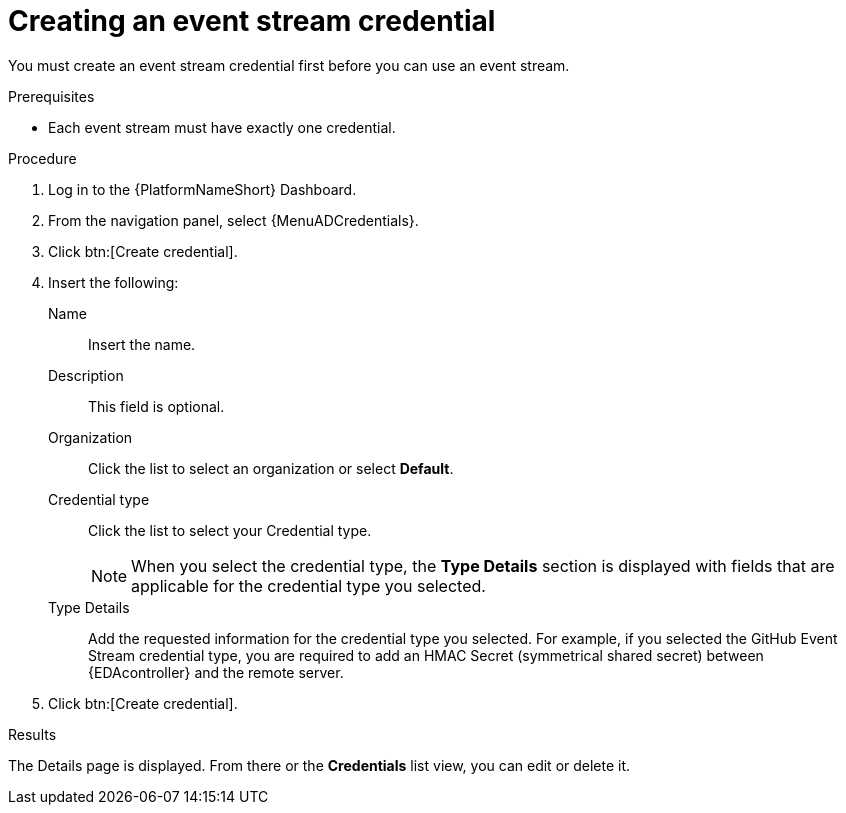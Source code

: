 :_mod-docs-content-type: PROCEDURE
[id="eda-create-event-stream-credential"] 

= Creating an event stream credential

[role="_abstract"]
You must create an event stream credential first before you can use an event stream. 

.Prerequisites

* Each event stream must have exactly one credential.

.Procedure

. Log in to the {PlatformNameShort} Dashboard.
. From the navigation panel, select {MenuADCredentials}.
. Click btn:[Create credential].
. Insert the following:
+
Name:: Insert the name.
Description:: This field is optional.
Organization:: Click the list to select an organization or select *Default*.
Credential type:: Click the list to select your Credential type.
+
[NOTE]
====
When you select the credential type, the *Type Details* section is displayed with fields that are applicable for the credential type you selected. 
==== 

Type Details:: Add the requested information for the credential type you selected. For example, if you selected the GitHub Event Stream credential type, you are required to add an HMAC Secret (symmetrical shared secret) between {EDAcontroller} and the remote server.

. Click btn:[Create credential].

.Results
The Details page is displayed. From there or the *Credentials* list view, you can edit or delete it.
